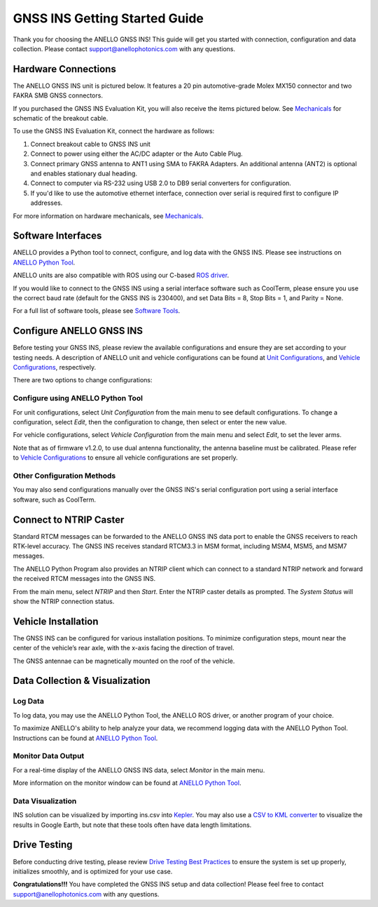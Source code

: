 ==================================
GNSS INS Getting Started Guide
==================================
Thank you for choosing the ANELLO GNSS INS! This guide will get you started with connection, configuration and data collection.
Please contact support@anellophotonics.com with any questions.  

Hardware Connections
---------------------------------
The ANELLO GNSS INS unit is pictured below. It features a 20 pin automotive-grade Molex MX150 connector and two FAKRA SMB GNSS connectors.

.. image:: media/ANELLO_GNSS_INS.png
   :width: 50 %
   :align: center

If you purchased the GNSS INS Evaluation Kit, you will also receive the items pictured below. See `Mechanicals <https://docs-a1.readthedocs.io/en/latest/mechanicals.html>`__ for schematic of the breakout cable.

.. image:: media/GNSS_INS_EvalKit.png
   :width: 100 %
   :align: center


To use the GNSS INS Evaluation Kit, connect the hardware as follows: 

1. Connect breakout cable to GNSS INS unit
2. Connect to power using either the AC/DC adapter or the Auto Cable Plug.
3. Connect primary GNSS antenna to ANT1 using SMA to FAKRA Adapters. An additional antenna (ANT2) is optional and enables stationary dual heading.
4. Connect to computer via RS-232 using USB 2.0 to DB9 serial converters for configuration.
5. If you'd like to use the automotive ethernet interface, connection over serial is required first to configure IP addresses.

For more information on hardware mechanicals, see `Mechanicals <https://docs-a1.readthedocs.io/en/latest/mechanicals.html#anello-gnss-ins>`__.


Software Interfaces
---------------------------------
ANELLO provides a Python tool to connect, configure, and log data with the GNSS INS.
Please see instructions on `ANELLO Python Tool <https://docs-a1.readthedocs.io/en/latest/python_tool.html>`_.

ANELLO units are also compatible with ROS using our C-based `ROS driver <https://github.com/Anello-Photonics/ANELLO_ROS_Driver>`_.

If you would like to connect to the GNSS INS using a serial interface software such as CoolTerm, 
please ensure you use the correct baud rate (default for the GNSS INS is 230400), and set Data Bits = 8, Stop Bits = 1, and Parity = None.

For a full list of software tools, please see `Software Tools <https://docs-a1.readthedocs.io/en/latest/software_tools.html>`_.


Configure ANELLO GNSS INS
---------------------------------
Before testing your GNSS INS, please review the available configurations and ensure they are set according to your testing needs.
A description of ANELLO unit and vehicle configurations can be found at `Unit Configurations <https://docs-a1.readthedocs.io/en/latest/unit_configuration.html>`_,
and `Vehicle Configurations <https://docs-a1.readthedocs.io/en/latest/vehicle_configuration.html>`_, respectively.

There are two options to change configurations:

Configure using ANELLO Python Tool
~~~~~~~~~~~~~~~~~~~~~~~~~~~~~~~~~~~~~~~~~~
For unit configurations, select *Unit Configuration* from the main menu to see default configurations. To change a configuration, 
select *Edit*, then the configuration to change, then select or enter the new value.

For vehicle configurations, select *Vehicle Configuration* from the main menu and select *Edit*, to set the lever arms.

Note that as of firmware v1.2.0, to use dual antenna functionality, the antenna baseline must be calibrated. Please refer to 
`Vehicle Configurations <https://docs-a1.readthedocs.io/en/latest/vehicle_configuration.html>`_ to ensure all vehicle configurations are set properly.

Other Configuration Methods
~~~~~~~~~~~~~~~~~~~~~~~~~~~~~~~~~~~~~~~~~
You may also send configurations manually over the GNSS INS's serial configuration port using a serial interface software, such as CoolTerm.


Connect to NTRIP Caster
------------------------------
Standard RTCM messages can be forwarded to the ANELLO GNSS INS data port to enable the GNSS receivers to reach RTK-level accuracy. 
The GNSS INS receives standard RTCM3.3 in MSM format, including MSM4, MSM5, and MSM7 messages. 

The ANELLO Python Program also provides an NTRIP client which can connect to a standard NTRIP network and forward the received RTCM messages into the GNSS INS.

From the main menu, select *NTRIP* and then *Start*. Enter the NTRIP caster details as prompted. 
The *System Status* will show the NTRIP connection status.


Vehicle Installation
----------------------------
The GNSS INS can be configured for various installation positions. To minimize configuration steps, 
mount near the center of the vehicle’s rear axle, with the x-axis facing the direction of travel.

.. image:: media/GNSSINS_Vehicle_Installation.png
   :width: 50 %
   :align: center

The GNSS antennae can be magnetically mounted on the roof of the vehicle.

Data Collection & Visualization
------------------------------------

Log Data
~~~~~~~~~~~~~~~~~
To log data, you may use the ANELLO Python Tool, the ANELLO ROS driver, or another program of your choice.

To maximize ANELLO's ability to help analyze your data, we recommend logging data with the ANELLO Python Tool. Instructions can be found at 
`ANELLO Python Tool <https://docs-a1.readthedocs.io/en/latest/python_tool.html#data-collection>`_.

Monitor Data Output
~~~~~~~~~~~~~~~~~~~~~~~~~~~~~~~~~~~
For a real-time display of the ANELLO GNSS INS data, select *Monitor* in the main menu.

More information on the monitor window can be found at `ANELLO Python Tool <https://docs-a1.readthedocs.io/en/latest/python_tool.html#monitor-output>`_.

Data Visualization
~~~~~~~~~~~~~~~~~~~~~~~~~~~~~~~~~~~
INS solution can be visualized by importing ins.csv into `Kepler <https://kepler.gl/demo>`_.
You may also use a `CSV to KML converter <https://www.convertcsv.com/csv-to-kml.htm>`_ to visualize the results in Google Earth, 
but note that these tools often have data length limitations.


Drive Testing
-------------------
Before conducting drive testing, please review `Drive Testing Best Practices <https://docs-a1.readthedocs.io/en/latest/drive-testing.html>`_ 
to ensure the system is set up properly, initializes smoothly, and is optimized for your use case.

**Congratulations!!!**
You have completed the GNSS INS setup and data collection! Please feel free to contact support@anellophotonics.com with any questions. 